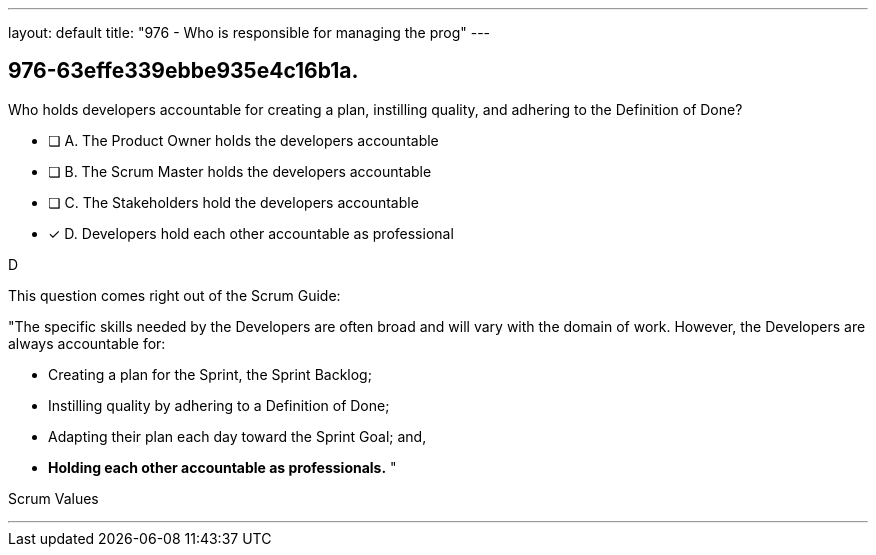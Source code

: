 ---
layout: default 
title: "976 - Who is responsible for managing the prog"
---


[#question]
== 976-63effe339ebbe935e4c16b1a.

****

[#query]
--
Who holds developers accountable for creating a plan, instilling quality, and adhering to the Definition of Done?
--

[#list]
--
* [ ] A. The Product Owner holds the developers accountable
* [ ] B. The Scrum Master holds the developers accountable
* [ ] C. The Stakeholders hold the developers accountable
* [*] D. Developers hold each other accountable as professional

--
****

[#answer]
D

[#explanation]
--
This question comes right out of the Scrum Guide:

"The specific skills needed by the Developers are often broad and will vary with the domain of work. However, the Developers are always accountable for:

- Creating a plan for the Sprint, the Sprint Backlog;
- Instilling quality by adhering to a Definition of Done;
- Adapting their plan each day toward the Sprint Goal; and,
- *Holding each other accountable as professionals.* "

--

[#ka]
Scrum Values

'''

